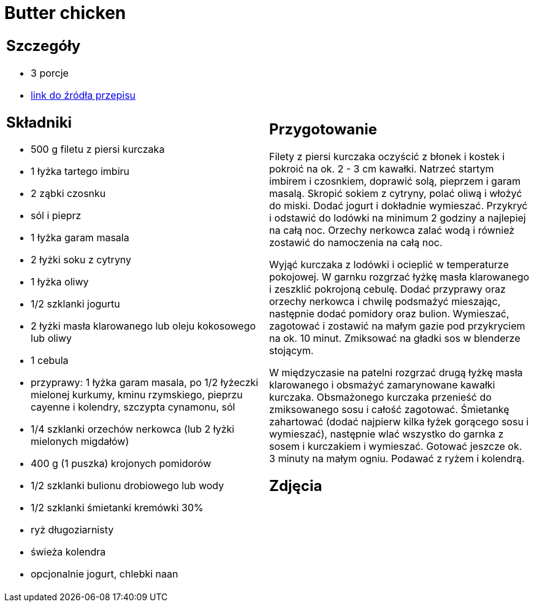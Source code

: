 = Butter chicken

[cols=".<a,.<a"]
[frame=none]
[grid=none]
|===
|
== Szczegóły
* 3 porcje
* https://www.kwestiasmaku.com/przepis/butter-chicken[link do źródła przepisu]

== Składniki
* 500 g filetu z piersi kurczaka
* 1 łyżka tartego imbiru
* 2 ząbki czosnku
* sól i pieprz
* 1 łyżka garam masala
* 2 łyżki soku z cytryny
* 1 łyżka oliwy
* 1/2 szklanki jogurtu
* 2 łyżki masła klarowanego lub oleju kokosowego lub oliwy
* 1 cebula
* przyprawy: 1 łyżka garam masala, po 1/2 łyżeczki mielonej kurkumy, kminu rzymskiego, pieprzu cayenne i kolendry, szczypta cynamonu, sól
* 1/4 szklanki orzechów nerkowca (lub 2 łyżki mielonych migdałów)
* 400 g (1 puszka) krojonych pomidorów
* 1/2 szklanki bulionu drobiowego lub wody
* 1/2 szklanki śmietanki kremówki 30%
* ryż długoziarnisty
* świeża kolendra
* opcjonalnie jogurt, chlebki naan


|
== Przygotowanie
Filety z piersi kurczaka oczyścić z błonek i kostek i pokroić na ok. 2 - 3 cm kawałki. Natrzeć startym imbirem i czosnkiem, doprawić solą, pieprzem i garam masalą. Skropić sokiem z cytryny, polać oliwą i włożyć do miski. Dodać jogurt i dokładnie wymieszać. Przykryć i odstawić do lodówki na minimum 2 godziny a najlepiej na całą noc. Orzechy nerkowca zalać wodą i również zostawić do namoczenia na całą noc.

Wyjąć kurczaka z lodówki i ocieplić w temperaturze pokojowej. W garnku rozgrzać łyżkę masła klarowanego i zeszklić pokrojoną cebulę. Dodać przyprawy oraz orzechy nerkowca i chwilę podsmażyć mieszając, następnie dodać pomidory oraz bulion. Wymieszać, zagotować i zostawić na małym gazie pod przykryciem na ok. 10 minut. Zmiksować na gładki sos w blenderze stojącym.

W międzyczasie na patelni rozgrzać drugą łyżkę masła klarowanego i obsmażyć zamarynowane kawałki kurczaka. Obsmażonego kurczaka przenieść do zmiksowanego sosu i całość zagotować. Śmietankę zahartować (dodać najpierw kilka łyżek gorącego sosu i wymieszać), następnie wlać wszystko do garnka z sosem i kurczakiem i wymieszać. Gotować jeszcze ok. 3 minuty na małym ogniu. Podawać z ryżem i kolendrą.

== Zdjęcia
|===
